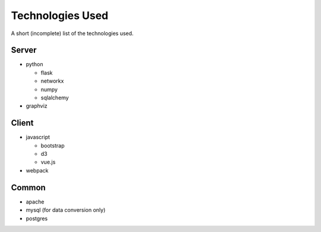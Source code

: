 .. _technologies:

===================
 Technologies Used
===================

A short (incomplete) list of the technologies used.


Server
======

- python

  - flask
  - networkx
  - numpy
  - sqlalchemy

- graphviz


Client
======

- javascript

  - bootstrap
  - d3
  - vue.js

- webpack


Common
======

- apache
- mysql (for data conversion only)
- postgres
